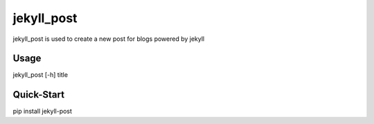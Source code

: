 jekyll_post
===========

jekyll_post is used to create a new post for blogs powered by jekyll

Usage
-----

jekyll_post [-h] title

Quick-Start
-----------

pip install jekyll-post
